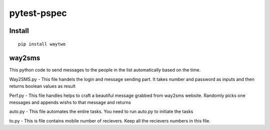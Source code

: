 pytest-pspec
==============

.. image:: https://travis-ci.org/gowtham-sai/way2sms.svg?branch=master
    :target: https://travis-ci.org/gowtham-sai/way2sms

.. image:: https://codecov.io/gh/gowtham-sai/pytest-pspec/branch/master/graph/badge.svg
    :target: https://codecov.io/gh/gowtham-sai/way2sms


Install
-------

::

    pip install waytwo



way2sms
-------

This python code to send messages to the people in the list automatically based on the time.

Way2SMS.py - This file handels the login and message sending part. It takes number and password as inputs
and then returns boolean values as result

Perf.py - This file handles helps to craft a beautiful message grabbed from way2sms website. Randomly picks one
messages and appends wishs to that message and returns

auto.py - This file automates the entire tasks. You need to run auto.py to initiate the tasks

to.py - This is file contains mobile number of recievers. Keep all the recievers numbers in this file.
